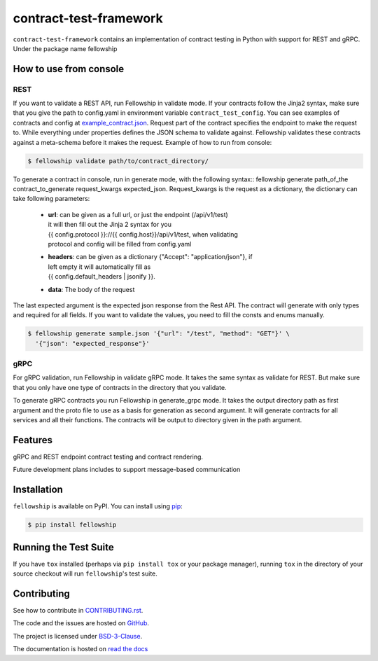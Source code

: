 ========================
contract-test-framework
========================



``contract-test-framework`` contains an implementation of contract testing in
Python with support for REST and gRPC. Under the package name fellowship


How to use from console
-----------------------

REST
____
If you want to validate a REST API, run Fellowship in validate mode.
If your contracts follow the Jinja2 syntax, make sure that you give the path to
config.yaml in environment variable ``contract_test_config``.
You can see examples of contracts and config at
`example_contract.json
<https://github.com/nokia/contract-test-framework/blob/main/tests/contracts/>`_.
Request part of the contract specifies the endpoint to make the request to.
While everything under properties defines the JSON schema to validate against.
Fellowship validates these contracts against a meta-schema before it makes the
request.
Example of how to run from console:

.. code-block:: bash

    $ fellowship validate path/to/contract_directory/

To generate a contract in console, run in generate mode, with the following
syntax:: fellowship generate path_of_the contract_to_generate request_kwargs
expected_json.
Request_kwargs is the request as a dictionary, the dictionary can take following
parameters:


    * | **url**: can be given as a full url, or just the endpoint (/api/v1/test)
      | it will then fill out the Jinja 2 syntax for you
      | {{ config.protocol }}://{{ config.host}}/api/v1/test, when validating
      | protocol and config will be filled from config.yaml

    * | **headers**: can be given as a dictionary {"Accept": "application/json"}, if
      | left empty it will automatically fill as
      | {{ config.default_headers | jsonify }}.

    * **data**: The body of the request

The last expected argument is the expected json response from the Rest API. The
contract will generate with only types and required for all fields.
If you want to validate the values, you need to fill the consts and enums
manually.


.. code-block:: bash

    $ fellowship generate sample.json '{"url": "/test", "method": "GET"}' \
      '{"json": "expected_response"}'

gRPC
____

For gRPC validation, run Fellowship in validate gRPC mode. It takes the same
syntax as validate for REST. But make sure that you only have one type of
contracts in the directory that you validate.

To generate gRPC contracts you run Fellowship in generate_grpc mode. It takes
the output directory path as first argument and the proto file to use as a basis
for generation as second argument. It will generate contracts for all services
and all their functions. The contracts will be output to directory given in the
path argument.


Features
--------

gRPC and REST endpoint contract testing and contract rendering.

Future development plans includes to support message-based communication

Installation
------------

``fellowship`` is available on PyPI. You can install using
`pip <https://pip.pypa.io/en/stable/>`_:

.. code-block:: bash

    $ pip install fellowship


Running the Test Suite
----------------------

If you have ``tox`` installed (perhaps via ``pip install tox`` or your
package manager), running ``tox`` in the directory of your source
checkout will run ``fellowship``'s test suite.

Contributing
------------

See how to contribute in `CONTRIBUTING.rst
<https://github.com/nokia/contract-test-framework/blob/main/CONTRIBUTING.rst>`_.

The code and the issues are hosted on `GitHub
<https://github.com/nokia/contract-test-framework>`_.

The project is licensed under `BSD-3-Clause
<https://github.com/nokia/contract-test-framework/blob/main/LICENSE>`_.

The documentation is hosted on `read the docs
<https://contract-test-framework.readthedocs.io/en/latest/?>`_
